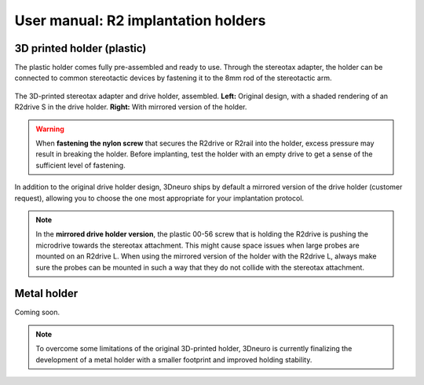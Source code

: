 User manual: R2 implantation holders
=====================================



3D printed holder (plastic)
---------------------------
The plastic holder comes fully pre-assembled and ready to use. Through the stereotax adapter, the holder can be connected to common stereotactic devices by fastening it to the 8mm rod of the stereotactic arm.


.. figure:: ../../_static/images/r2_plastic_holder.png
   :alt: R2 plastic holder
   :height: 300px
   :align: center

   The 3D-printed stereotax adapter and drive holder, assembled. 
   **Left:** Original design, with a shaded rendering of an R2drive S in the drive holder.
   **Right:** With mirrored version of the holder.





.. warning::

   When **fastening the nylon screw** that secures the R2drive or R2rail into the holder, excess pressure may result in breaking the holder. Before implanting, test the holder with an empty drive to get a sense of the sufficient level of fastening.


In addition to the original drive holder design, 3Dneuro ships by default a mirrored version of the drive holder (customer request), allowing you to choose the  one most appropriate for your implantation protocol. 

.. note::

   In the **mirrored drive holder version**, the plastic 00-56 screw that is holding the R2drive is pushing the microdrive towards the
   stereotax attachment. This might cause space issues when large probes are mounted on an R2drive L. When using the mirrored version
   of the holder with the R2drive L, always make sure the probes can be mounted in such a way that they do not collide with the stereotax attachment.



Metal holder
-------------

Coming soon. 

.. note::

   To overcome some limitations of the original 3D-printed holder, 3Dneuro is currently finalizing the development of a metal holder
   with a smaller footprint and improved holding stability.





